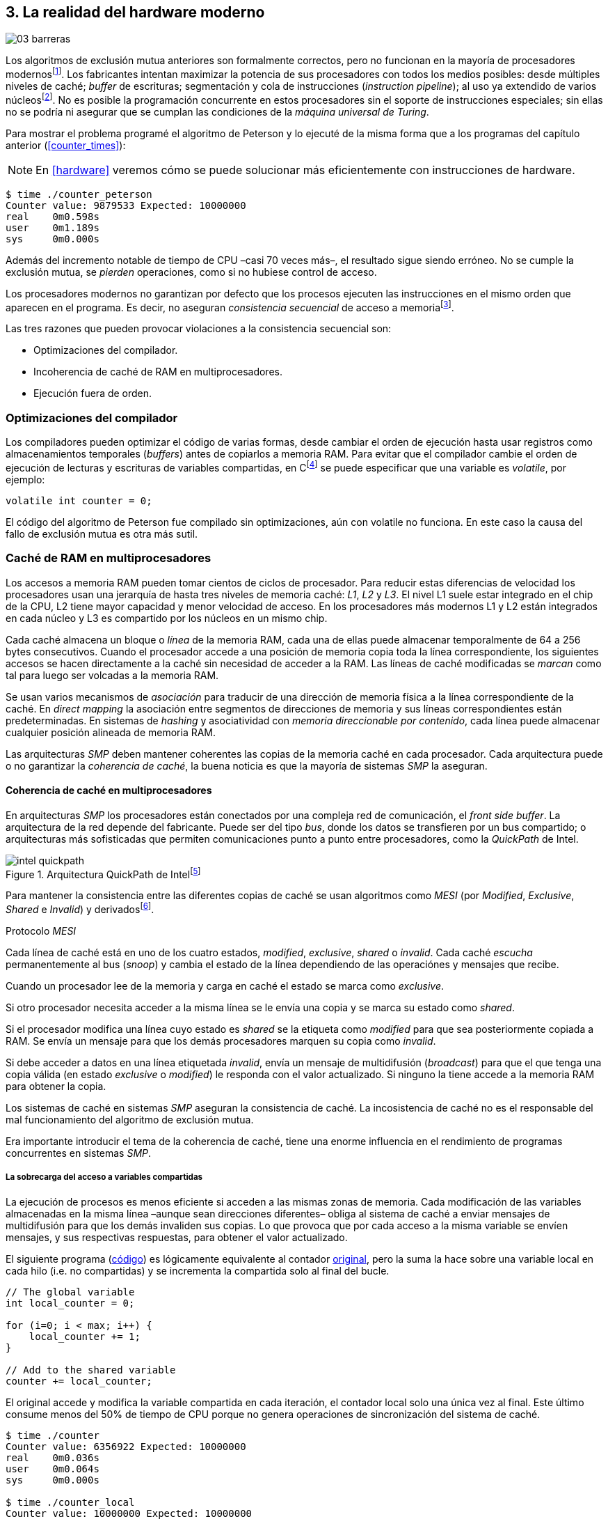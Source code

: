 [[barriers]]
== 3. La realidad del hardware moderno

image::jrmora/03-barreras.jpg[align="center"]


Los algoritmos de exclusión mutua anteriores son formalmente correctos, pero no funcionan en la mayoría de procesadores modernosfootnote:[No debería decepcionar, la intención era aprender los fundamentos básicos para entender la evolución y cómo hemos llegado a las construcciones actuales.]. Los fabricantes intentan maximizar la potencia de sus procesadores con todos los medios posibles: desde múltiples niveles de caché; _buffer_ de escrituras; segmentación y cola de instrucciones (_instruction pipeline_); al uso ya extendido de varios núcleosfootnote:[Una de las razones de la popularización de la programación concurrente –también de la confusión entre concurrencia y paralelismo–, desarrollar programas con varios hilos para poder ejecutarlos en paralelo en los diferentes núcleos.]. No es posible la programación concurrente en estos procesadores sin el soporte de instrucciones especiales; sin ellas no se podría ni asegurar que se cumplan las condiciones de la _máquina universal de Turing_.


Para mostrar el problema programé el algoritmo de Peterson y lo ejecuté de la misma forma que a los programas del capítulo anterior (<<counter_times>>):

[NOTE]
====
En <<hardware>> veremos cómo se puede solucionar más eficientemente con instrucciones de hardware.
====

----
$ time ./counter_peterson
Counter value: 9879533 Expected: 10000000
real    0m0.598s
user    0m1.189s
sys     0m0.000s
----

Además del incremento notable de tiempo de CPU –casi 70 veces más–, el resultado sigue siendo erróneo. No se cumple la exclusión mutua, se _pierden_ operaciones, como si no hubiese control de acceso.

Los procesadores modernos no garantizan por defecto que los procesos ejecuten las instrucciones en el mismo orden que aparecen en el programa. Es decir, no aseguran  _consistencia secuencial_ de acceso a memoriafootnote:[Una forma habitual de verificar si una arquitectura asegura dicha consistencia secuencial es ejecutar el <<counter_peterson_c, algoritmo de Peterson>>, funciona correctamente en la Raspberry Pi con procesador ARM6, por ejemplo.].

Las tres razones que pueden provocar violaciones a la consistencia secuencial son:

- Optimizaciones del compilador.
- Incoherencia de caché de RAM en multiprocesadores.
- Ejecución fuera de orden.


=== Optimizaciones del compilador
Los compiladores pueden optimizar el código de varias formas, desde cambiar el orden de ejecución hasta usar registros como almacenamientos temporales (_buffers_) antes de copiarlos a memoria RAM. Para evitar que el compilador cambie el orden de ejecución de lecturas y escrituras de variables compartidas, en Cfootnote:[Tiene una semántica similar en C++ y Java, en este último es para evitar que se mantengan copias no sincronizadas en objetos usados en diferentes hilos] se puede especificar que una variable es _volatile_, por ejemplo:

    volatile int counter = 0;

El código del algoritmo de Peterson fue compilado sin optimizaciones, aún con +volatile+ no funciona. En este caso la causa del fallo de exclusión mutua es otra más sutil.

=== Caché de RAM en multiprocesadores

Los accesos a memoria RAM pueden tomar cientos de ciclos de procesador. Para reducir estas diferencias de velocidad los procesadores usan una jerarquía de hasta tres niveles de memoria caché: _L1_, _L2_ y _L3_. El nivel L1 suele estar integrado en el chip de la CPU, L2 tiene mayor capacidad y menor velocidad de acceso. En los procesadores más modernos L1 y L2 están integrados en cada núcleo y L3 es compartido por los núcleos en un mismo chip.

Cada caché almacena un bloque o _línea_ de la memoria RAM, cada una de ellas puede almacenar temporalmente de 64 a 256 bytes consecutivos. Cuando el procesador accede a una posición de memoria copia toda la línea correspondiente, los siguientes accesos se hacen directamente a la caché sin necesidad de acceder a la RAM. Las líneas de caché modificadas  se _marcan_ como tal para luego ser volcadas a la memoria RAM.


****
Se  usan varios mecanismos de _asociación_ para traducir de una dirección de memoria física a la línea correspondiente de la caché. En _direct mapping_ la asociación entre segmentos de direcciones de memoria y sus líneas correspondientes están predeterminadas. En sistemas de _hashing_ y asociatividad con _memoria direccionable por contenido_, cada línea puede almacenar cualquier posición alineada de memoria RAM.
****

Las arquitecturas _SMP_ deben mantener coherentes las copias de la memoria caché en cada procesador. Cada arquitectura puede o no garantizar la _coherencia de caché_, la buena noticia es que la mayoría de sistemas _SMP_ la aseguran.

==== Coherencia de caché en multiprocesadores

En arquitecturas _SMP_ los procesadores están conectados por una compleja red de comunicación, el _front side buffer_. La arquitectura de la red depende del fabricante. Puede ser del tipo _bus_, donde los datos se transfieren por un bus compartido; o arquitecturas más sofisticadas que permiten comunicaciones punto a punto entre procesadores, como la _QuickPath_ de Intel.


[[quickpath]]
.Arquitectura QuickPath de Intelfootnote:[Imagen de _An Introduction to the Intel QuickPath Interconnect, January 2009_ http://www.intel.es/content/dam/doc/white-paper/quick-path-interconnect-introduction-paper.pdf]
image::intel-quickpath.png[align="center"]

Para mantener la consistencia entre las diferentes copias de caché se usan algoritmos como _MESI_ (por _Modified_, _Exclusive_, _Shared_ e _Invalid_) y derivadosfootnote:[Por ejemplo _MESIF_ en Intel, F por _forward_.].

.Protocolo _MESI_
****
Cada línea de caché está en uno de los cuatro estados, _modified_, _exclusive_, _shared_ o _invalid_. Cada caché _escucha_ permanentemente al bus (_snoop_) y cambia el estado de la línea dependiendo de las operaciónes y mensajes que recibe.

Cuando un procesador lee de la memoria y carga en caché el estado se marca como _exclusive_.

Si otro procesador necesita acceder a la misma línea se le envía una copia y se marca su estado como _shared_.

Si el procesador modifica una línea cuyo estado es _shared_ se la etiqueta como _modified_ para que sea posteriormente copiada a RAM. Se envía un mensaje para que los demás procesadores marquen su copia como _invalid_.

Si debe acceder a datos en una línea etiquetada _invalid_, envía un mensaje de multidifusión (_broadcast_) para que el que tenga una copia válida (en estado _exclusive_ o _modified_) le responda con el valor actualizado. Si ninguno la tiene accede a la memoria RAM para obtener la copia.
****

Los sistemas de caché en sistemas _SMP_ aseguran la consistencia de caché. La incosistencia de caché no es el responsable del mal funcionamiento del algoritmo de exclusión mutua.

****
Era importante introducir el tema de la coherencia de caché, tiene una enorme influencia en el rendimiento de programas concurrentes en sistemas _SMP_.
****

===== La sobrecarga del acceso a variables compartidas

La ejecución de procesos es menos eficiente si acceden a las mismas zonas de memoria. Cada modificación de las variables almacenadas en la misma línea –aunque sean direcciones diferentes– obliga al sistema de caché a enviar mensajes de multidifusión para que los demás invaliden sus copias. Lo que provoca que por cada acceso a la misma variable se envíen mensajes, y sus respectivas respuestas, para obtener el valor actualizado.

El siguiente programa (<<counter_local_c, código>>) es lógicamente equivalente al contador <<counter_c, original>>, pero la suma la hace sobre una variable local en cada hilo (i.e. no compartidas) y se incrementa la compartida solo al final del bucle.

[source,c]
----
// The global variable
int local_counter = 0;

for (i=0; i < max; i++) {
    local_counter += 1;
}

// Add to the shared variable
counter += local_counter;
----

El original accede y modifica la variable compartida en cada iteración, el contador local solo una única vez al final. Este último consume menos del 50% de tiempo de CPU porque no genera operaciones de sincronización del sistema de caché.

----
$ time ./counter
Counter value: 6356922 Expected: 10000000
real	0m0.036s
user	0m0.064s
sys     0m0.000s

$ time ./counter_local
Counter value: 10000000 Expected: 10000000
real	0m0.014s
user	0m0.024s
sys     0m0.000s
----

[[false_sharing]]
._False sharing_
****
Si se iterará frecuentemente (_spinning_) sobre variables compartidas, es mejor asegurarse de que no comparten la misma línea de caché. Las variables han de ser _distantes_ –por ejemplo, locales de cada hilo– para evitar el efecto conocido como _false sharing_ que obliga al intercambio de mensajes aunque sean variables diferentes.
****


=== Ejecución fuera de orden

El problema de los algoritmos de exclusión mutua es la ejecución fuera de orden (_out of order execution_) o _ejecución dinámica_. Los procesadores reordenan las instrucciones con el objetivo de ahorrar ciclos de CPU. Por ejemplo, porque ya tienen valores cargados en registros, o porque una instrucción posterior ya ha sido decodificada en el _pipeline_. Los procesadores no aseguran la consistencia secuencial con respecto al orden del programa, en cambio, usan mecanismos de _dependencias causales_ o _débiles_ (_weak dependencies_) de acceso a memoria.

La dependencia causal funciona de la siguiente manera, supongamos un programa con las siguientes instrucciones:

    a = x
    b = y
    c = a * 2

El procesador puede ejecutarlas en diferentes secuencias sin que afecte al resultado, por ejemplo:

    a = x
    c = a * 2
    b = y

o

    b = y
    a = x
    c = a * 2


El procesador detecta que la asignación a +c+ la puede hacer antes que +b+, o a la de +b+ antes que a +a+ porque no hay dependencias entre ellas. Funciona perfectamente en procesos aislados, pero si se trata de procesos concurrentes es incapaz de detectar las dependencias causales entre ellos. Tomemos el algoritmo correcto más sencillo, <<peterson, Peterson>>, cuya entrada a la sección crítica es:

[source,python]
----
states[0] = True
turn = 1
while states[1] and turn == 1:
    pass
----

El procesador no detecta que las variables son modificadas por diferentes procesos, no encuentra dependencias entre +states[0]+ y +states[1]+. Para el procesador son dos variables independientes en la secuencia. Es factible que las ejecute en el siguiente orden:

[source,python]
----
turn = 1
while states[1] and turn == 1:
    pass
states[0] = True

   ## BOOOM!!! ##
----

El procesador puede ejecutarfootnote:[En el ejemplo exagero, esas instrucciones son de alto nivel y que cada una de ellas son varias instrucciones de procesador, pero creo que la analogía es razonable y se entiende mejor.] la asignación a +states[0]+ después de la verificación del valor de +states[1]+, en la secuencia de instrucciones individuales no hay dependencia causal entre ambas. Por supuesto, este reordenamiento hace que el algoritmo de exclusión mutua falle. Se debe solicitar al procesador, explícitamente y _bajo demanda_, que respete el orden de acceso a memoria entre diferentes segmentos del programa. Esto se hace con las _barreras de memoria_.


=== Barreras de memoria

Para que el algoritmo funcione correctamente deben especificarse _barreras_ (_fences_ o _barriers_) para asegurar que ciertas instrucciones mantienen su orden respecto a otras. Una instrucción de _barrera general_ indica al procesador:

. Antes de continuar deben ejecutarse todas las operaciones de lectura y escritura que están antes la barrera.

. Ninguna operación de lectura o escritura posterior a la barrera debe ejecutarse antes de ésta.

Supongamos que deseamos que la asignación de +c+ sea siempre posterior a la asignación de +a+ y +b+, como no hay dependencias detectables por la CPU debemos insertar una barrera entre ellas:

    a = x
    b = y
    BARRIER()
    c = a * 2

Esto forzará a que ambas asignaciones y lecturas de +x+ e +y+ se ejecuten antes de la asignación a +c+, lo que solo permitirá la siguiente alternativa (además de la secuencia anterior):

    b = y
    a = x
    BARRIER()
    c = a * 2

Debemos hacer lo mismo para que el algoritmo de Peterson funcione correctamente, hay que  insertar una barrera entre la asignación de +states+ y +turn+ y el +while+ que verifica el turno y estado del otro proceso:

[source,python]
----
states[0] = True
turn = 1
BARRIER()
while states[1] and turn == 1:
    pass
----


==== Tipos de barreras
Hay diferentes tipos de barreras y varían entre arquitecturas. Las tres tradicionales son de _lectura_, _escritura_ y la _general_. Hay alternativas similares, como las _acquire_, _release_ y _sequential_, usadas en los macros de GCC compatibles con el modelo de memoria de Ansi C/C++ de 2011footnote:[Si estáis interesados en aprender más sobre ellas y cómo afectan al desarrollo del núcleo Linux, un buen enlace para comenzar <<Howells>>.] (<<Atomics_C11>>).

- Una barrera _acquire_ es de _sentido único_ (+ATOMIC_ACQUIRE+), garantiza que todas las operaciones de memoria posteriores a la barrera _parecerán_ haber ocurrido después, las anteriores pueden ejecutarse antes y fuera de orden.

- Una barrera _release_ (+ATOMIC_RELEASE+) es similar a la anterior pero en sentido contrario. Los resultados de las operaciones previas a la barrera ocurrirán antes de la misma. Las posteriores a la barrera podrían ocurrir antes de la misma.

- La barrera _sequential_ (o _completa_, o _general_, +ATOMIC_SEQ_CST+) tiene dos sentidos, las operaciones previas ocurrirán antes y las posteriores después.


==== Uso de barreras
Debido a la complejidad del diseño y fabricación, los procesadores con ejecución fuera de orden no se popularizaron hasta mediados de la década de 1990 (con la introducción del procesador Power1). Las diferencias entre arquitecturas hicieron que cada una incluyese diferentes tipos de barreras. Así pues, no existen instrucciones estándares ni construcciones sintácticas específicas en la mayoría de lenguajes de programación.

Afortunadamente, el problema está relativamentefootnote:[Sigue siendo un problema que no haya macros estándares para todos los compiladores.] solucionado por los _builtin macros_ de los compiladores, como los del compilador GCC (<<Atomics_C11>>). El compilador define macros que se tratan como funciones normales del programa, cuando genera el código inserta las instrucciones específicas de cada arquitectura. GCC tiene varios _macros atómicos_, algunos de ellos las analizaremos y usaremos en el siguiente capítulo, por ahora nos interesa el genérico `__atomic_thread_fence`.footnote:[Este macro es de las versiones más modernas de GCC, en las antiguas versiones era `__sync_synchronize`.]

Hay que insertar la barrera en el sitio correcto, en el caso del algoritmo de Peterson ya lo sabemos (<<counter_peterson_c, código completo en C>>):

[source,c]
----
void lock(int i) {
    int j =  (i + 1) % 2;

    states[i] = 1;
    turn = j;
    __atomic_thread_fence();
    while (states[j] && turn == j);
}
----

Ahora la ejecución sí es correcta y produce el resultado esperado:

----
$ time ./counter_peterson
Counter value: 10000000 Expected: 10000000
real    0m0.616s
user    0m1.230s
sys     0m0.000s
----

En el algoritmo de Peterson la solución con barreras es sencilla, pero las soluciones se hacen más complejas y nada intuitivas en algoritmos más sofisticados. Por ejemplo, el algoritmo de la panadería (<<counter_peterson_c, código en C>>) y el rápido de Lamport (<<counter_fast, código en C>>) necesitan tres barreras en sitios diferentes.


.Instrucciones de barreras por arquitectura
****
- Intel 64 bits: +mfence+

- Intel 32 bits: +lock orl+

- ARMv6 de 32 bits (Raspberry Pi 1): +mcr  p15, 0, r0, c7, c10, 5+

- ARMv7 y posteriores: +dmb+
****

=== Recapitulación

En este capítulo hemos visto los problemas ocasionados por la ejecución fuera de orden de los procesadores modernos. Las barreras tienen un coste elevado –varios cientos de ciclos de CPU–, que se suma a la presión introducida al sistema de caché. Desde el punto de vista del programador, la mayor dificultad es saber exactamente dónde hay que insertar el mínimo número de barreras.

La programación con barreras explícitas no es práctica, tiende a producir errores. Hay que probarlas en diferentes arquitecturas y requieren de mucha experiencia. Los académicos  consideran que es un error permitir la ejecución fuera de orden, pero es el precio a pagar por procesadores más rápidos.

En cualquier caso, no tiene sentido programar mecanismos de sincronización como los vistos sin ayuda de primitivas de hardware que faciliten la programación. Las analizamos en el siguiente capítulo; no solo sirven para solucionar la exclusión mutua, también otros de sincronización y consenso.
